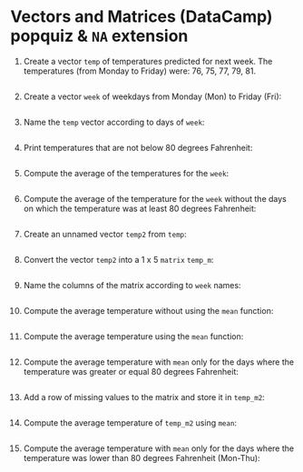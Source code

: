 #+PROPERTY: header-args:R :results output :exports both :session *R*
* Vectors and Matrices (DataCamp) popquiz & =NA= extension

1. Create a vector =temp= of temperatures predicted for next week. The
   temperatures (from Monday to Friday) were: 76, 75, 77, 79, 81.
   #+begin_src R

   #+end_src

2. Create a vector =week= of weekdays from Monday (Mon) to Friday (Fri):
   #+begin_src R

   #+end_src

3. Name the =temp= vector according to days of =week=:
   #+begin_src R

   #+end_src

4. Print temperatures that are not below 80 degrees Fahrenheit:
   #+begin_src R
     
   #+end_src

5. Compute the average of the temperatures for the =week=:
   #+begin_src R

   #+end_src

6. Compute the average of the temperature for the =week= without the
   days on which the temperature was at least 80 degrees Fahrenheit:
   #+begin_src R

   #+end_src

7. Create an unnamed vector =temp2= from =temp=:
   #+begin_src R

   #+end_src

8. Convert the vector =temp2= into a 1 x 5 =matrix= =temp_m=:
   #+begin_src R

   #+end_src

9. Name the columns of the matrix according to =week= names:
   #+begin_src R

   #+end_src

10. Compute the average temperature without using the =mean= function:
    #+begin_src R

    #+end_src

11. Compute the average temperature using the =mean= function:
    #+begin_src R

    #+end_src

12. Compute the average temperature with =mean= only for the days where
    the temperature was greater or equal 80 degrees Fahrenheit:
    #+begin_src R

    #+end_src

13. Add a row of missing values to the matrix and store it in =temp_m2=:
    #+begin_src R

    #+end_src

14. Compute the average temperature of =temp_m2= using =mean=:
    #+begin_src R

    #+end_src

15. Compute the average temperature with =mean= only for the days where
    the temperature was lower than 80 degrees Fahrenheit (Mon-Thu):
    #+begin_src R

    #+end_src
    
